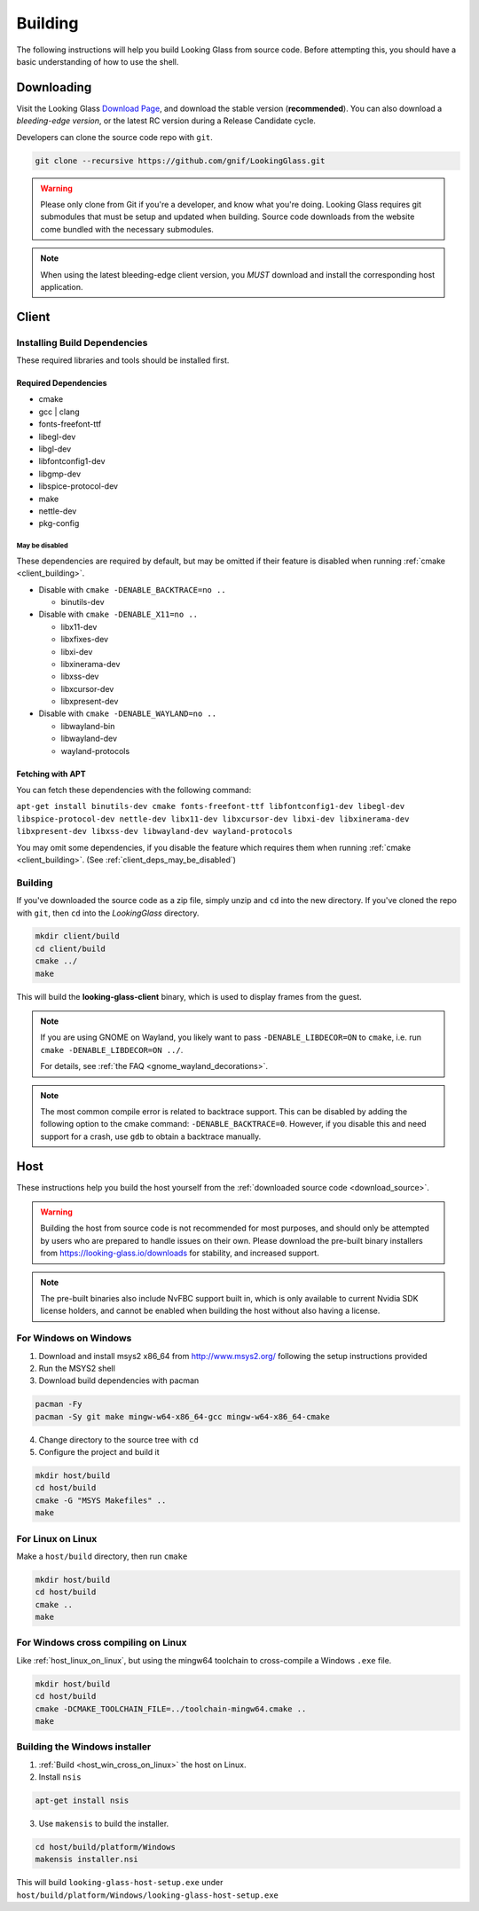 .. _building:

Building
########

The following instructions will help you build Looking Glass from source code.
Before attempting this, you should have a basic understanding of
how to use the shell.

.. _download_source:

Downloading
-----------

Visit the Looking Glass `Download Page <https://looking-glass.io/downloads>`__,
and download the stable version (**recommended**).
You can also download a *bleeding-edge version*, or the latest RC version
during a Release Candidate cycle.

Developers can clone the source code repo with ``git``.

.. code:: bash

   git clone --recursive https://github.com/gnif/LookingGlass.git

.. warning::

   Please only clone from Git if you're a developer, and know what you're
   doing. Looking Glass requires git submodules that must be setup and updated
   when building. Source code downloads from the website come bundled with the
   necessary submodules.

.. note::

   When using the latest bleeding-edge client version,
   you *MUST* download and install the corresponding host application.

.. _build_client_section:

Client
------

.. _installing_build_dependencies:

Installing Build Dependencies
~~~~~~~~~~~~~~~~~~~~~~~~~~~~~

These required libraries and tools should be installed first.

.. _client_dependencies:

Required Dependencies
^^^^^^^^^^^^^^^^^^^^^

-  cmake
-  gcc \| clang
-  fonts-freefont-ttf
-  libegl-dev
-  libgl-dev
-  libfontconfig1-dev
-  libgmp-dev
-  libspice-protocol-dev
-  make
-  nettle-dev
-  pkg-config

.. _client_deps_may_be_disabled:

May be disabled
<<<<<<<<<<<<<<<

These dependencies are required by default, but may be omitted if their
feature is disabled when running :ref:`cmake <client_building>`.

-  Disable with ``cmake -DENABLE_BACKTRACE=no ..``

   -  binutils-dev

-  Disable with ``cmake -DENABLE_X11=no ..``

   -  libx11-dev
   -  libxfixes-dev
   -  libxi-dev
   -  libxinerama-dev
   -  libxss-dev
   -  libxcursor-dev
   -  libxpresent-dev

-  Disable with ``cmake -DENABLE_WAYLAND=no ..``

   -  libwayland-bin
   -  libwayland-dev
   -  wayland-protocols

.. _client_fetching_with_apt:

Fetching with APT
^^^^^^^^^^^^^^^^^

You can fetch these dependencies with the following command:

``apt-get install binutils-dev cmake fonts-freefont-ttf libfontconfig1-dev
libegl-dev libspice-protocol-dev nettle-dev libx11-dev libxcursor-dev libxi-dev
libxinerama-dev libxpresent-dev libxss-dev libwayland-dev wayland-protocols``

You may omit some dependencies, if you disable the feature which requires them
when running :ref:`cmake <client_building>`.
(See :ref:`client_deps_may_be_disabled`)


.. _client_building:

Building
~~~~~~~~

If you've downloaded the source code as a zip file, simply unzip and ``cd``
into the new directory. If you've cloned the repo with ``git``, then ``cd``
into the *LookingGlass* directory.

.. code:: bash

   mkdir client/build
   cd client/build
   cmake ../
   make

This will build the **looking-glass-client** binary, which is used to display
frames from the guest.

.. note::

   If you are using GNOME on Wayland, you likely want to pass
   ``-DENABLE_LIBDECOR=ON`` to ``cmake``, i.e. run ``cmake -DENABLE_LIBDECOR=ON ../``.

   For details, see :ref:`the FAQ <gnome_wayland_decorations>`.

.. seealso::

   -  :ref:`Installing the Client <client_install>`
   -  :ref:`Client Usage <client_usage>`

.. note::

   The most common compile error is related to backtrace support. This can be
   disabled by adding the following option to the cmake command:
   ``-DENABLE_BACKTRACE=0``. However, if you disable this and need support for
   a crash, use ``gdb`` to obtain a backtrace manually.

.. _host_building:

Host
----

These instructions help you build the host yourself from the
:ref:`downloaded source code <download_source>`.

.. warning::
   Building the host from source code is not recommended for most purposes,
   and should only be attempted by users who are prepared to handle issues
   on their own. Please download the pre-built binary installers from
   https://looking-glass.io/downloads for stability, and increased support.

.. note::
   The pre-built binaries also include NvFBC support built in, which is
   only available to current Nvidia SDK license holders, and cannot
   be enabled when building the host without also having a license.

.. _host_win_on_win:

For Windows on Windows
~~~~~~~~~~~~~~~~~~~~~~

1. Download and install msys2 x86_64 from
   `http://www.msys2.org/ <http://www.msys2.org/>`__ following the setup
   instructions provided

2. Run the MSYS2 shell

3. Download build dependencies with pacman

.. code:: bash

   pacman -Fy
   pacman -Sy git make mingw-w64-x86_64-gcc mingw-w64-x86_64-cmake

4. Change directory to the source tree with ``cd``

5. Configure the project and build it

.. code:: bash

   mkdir host/build
   cd host/build
   cmake -G "MSYS Makefiles" ..
   make

.. _host_linux_on_linux:

For Linux on Linux
~~~~~~~~~~~~~~~~~~

Make a ``host/build`` directory, then run ``cmake``

.. code:: bash

   mkdir host/build
   cd host/build
   cmake ..
   make

.. _host_win_cross_on_linux:

For Windows cross compiling on Linux
~~~~~~~~~~~~~~~~~~~~~~~~~~~~~~~~~~~~

Like :ref:`host_linux_on_linux`, but using the mingw64 toolchain to
cross-compile a Windows ``.exe`` file.

.. code:: bash

   mkdir host/build
   cd host/build
   cmake -DCMAKE_TOOLCHAIN_FILE=../toolchain-mingw64.cmake ..
   make

.. _host_build_installer:

Building the Windows installer
~~~~~~~~~~~~~~~~~~~~~~~~~~~~~~

1. :ref:`Build <host_win_cross_on_linux>` the host on Linux.

2. Install ``nsis``

.. code:: bash

   apt-get install nsis

3. Use ``makensis`` to build the installer.

.. code:: bash

   cd host/build/platform/Windows
   makensis installer.nsi

.. _host_questions:

This will build ``looking-glass-host-setup.exe`` under
``host/build/platform/Windows/looking-glass-host-setup.exe``

.. seealso::

   :ref:`Installing the Host <host_install>`
